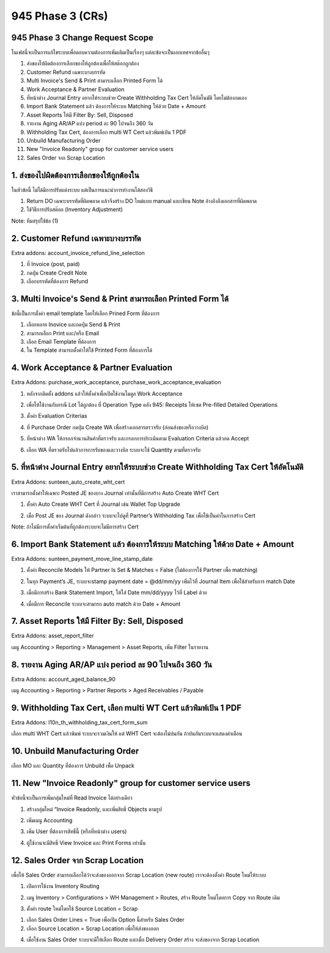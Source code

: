 945 Phase 3 (CRs)
====================

945 Phase 3 Change Request Scope
---------------------------------------

ในเฟสนี้จะเป็นการแก้ไขระบบเพื่อตอบความต้องการเพิ่มเติมเป็นเรื่องๆ แต่ละข้อจะเป็นเอกเทศจากข้ออื่นๆ

1. ส่งของไปผิดต้องการเลือกของให้ถูกต้องเพื่อให้สต๊อกถูกต้อง
2. Customer Refund เฉพาะบางบรรทัด
3. Multi Invoice's Send & Print สามารถเลือก Printed Form ได้
4. Work Acceptance & Partner Evaluation
5. ที่หน้าต่าง Journal Entry อยากให้ระบบช่วย Create Withholding Tax Cert ให้อัตโนมัติ โดยไม่ต้องกดเอง
6. Import Bank Statement แล้ว ต้องการให้ระบบ Matching ให้ด้วย Date + Amount
7. Asset Reports ให้มี Filter By: Sell, Disposed
8. รายงาน Aging AR/AP แบ่ง period ละ 90 ไปจนถึง 360 วัน
9. Withholding Tax Cert, ต้องการเลือก multi WT Cert แล้วพิมพ์เป้น 1 PDF
10. Unbuild Manufacturing Order
11. New "Invoice Readonly" group for customer service users
12. Sales Order จาก Scrap Location


1. ส่งของไปผิดต้องการเลือกของให้ถูกต้องใน
---------------------------------------

ในหัวข้อนี้ ไม่ได้มีการปรับแต่งระบบ แต่เป็นการแนะนำการทำงานได้สองวิธี

1. Return DO เฉพาะบรรทัดที่ผิดพลาด แล้วจึงสร้าง DO ใหม่แบบ manual และเขียน Note อ้างอิงถึงเอกสารที่ผิดพลาด
2. ใช้วิธีการปรับสต๊อก (Inventory Adjustment)

Note: ทีมสรุปใช้ข้อ (1)

2. Customer Refund เฉพาะบางบรรทัด
---------------------------------------

Extra addons: account_invoice_refund_line_selection

1. ที่ Invoice (post, paid)
2. กดปุ่ม Create Credit Note
3. เลือกบรรทัดที่ต้องการ Refund

.. image:: images/cr_2.png
    :align: center


3. Multi Invoice's Send & Print สามารถเลือก Printed Form ได้
--------------------------------------------------------------------

ข้อนี้เป็นการตั้งค่า email template โดยให้เลือก Prined Form ที่ต้องการ

1. เลือกหลาย Inovice และกดปุ่ม Send & Print
2. สามารถเลือก Print และ/หรือ Email
3. เลือก Email Template ที่ต้องการ
4. ใน Template สามารถตั้งค่าให้ใช้ Printed Form ที่ต้องการได้

.. image:: images/cr_3.png
    :align: center


4. Work Acceptance & Partner Evaluation
----------------------------------------------------------

Extra Addons: purchase_work_acceptance, purchase_work_acceptance_evaluation

1. หลังจากติดตั้ง addons แล้วให้ตั้งค่าเพื่อเปิดใช้งานโมดูล Work Acceptance

.. image:: images/cr_4_1.png
    :align: center

2. เพื่อให้ใช้งานกับกรณี Lot ได้ถูกต้อง ที่ Operation Type คลัง 945: Receipts ให้เซต Pre-filled Detailed Operations

.. image:: images/cr_4_2.png
    :align: center

3. ตั้งค่า Evaluation Criterias

.. image:: images/cr_4_3.png
    :align: center

4. ที่ Purchase Order กดปุ่ม Create WA เพื่อสร้างเอกสารตรวจรับ (ก่อนส่งของหรือวางบิล)

.. image:: images/cr_4_4.png
    :align: center


5. ที่หน้าต่าง WA ให้กรอกจำนวนสินค้าที่ตรวจรับ และกรอกการประเมินตาม Evaluation Criteria แล้วกด Accept

.. image:: images/cr_4_5.png
    :align: center

.. image:: images/cr_4_6.png
    :align: center

6. เลือก WA ที่ตรวตรับไปแล้วการการรับของและวางบิล ระบบจะใช้ Quantity ตามที่ตรวจรับ

.. image:: images/cr_4_7.png
    :align: center


5. ที่หน้าต่าง Journal Entry อยากให้ระบบช่วย Create Withholding Tax Cert ให้อัตโนมัติ
---------------------------------------------------------------------------------------

Extra Addons: sunteen_auto_create_wht_cert

เราสามารถตั้งค่าให้เฉพาะ Posted JE ของบาง Journal เท่านั้นที่มีการสร้าง Auto Create WHT Cert 

1. ตั้งค่า Auto Create WHT Cert ที่ Journal เช่น Wallet Top Upgrade

.. image:: images/cr_5_1.png
    :align: center

2. เมื่อ Post JE ของ Journal ดังกล่าว ระบบจะไปดูที่ Partner’s Withholding Tax เพื่อใช้เป็นค่าในการสร้าง Cert

Note: ถ้าไม่มีการตั้งค่าเริ่มต้นที่ถูกต้องระบบจะไม่มีการสร้าง Cert

.. image:: images/cr_5_2.png
    :align: center


6. Import Bank Statement แล้ว ต้องการให้ระบบ Matching ให้ด้วย Date + Amount
----------------------------------------------------------------------------

Extra Addons: sunteen_payment_move_line_stamp_date

1. ตั้งค่า Reconcile Models ให้ Partner Is Set & Matches = False (ไม่ต้องการใช้ Partner เพื่อ matching)

.. image:: images/cr_6_1.png
    :align: center

2. ในทุก Payment’s JE, ระบบจะstamp payment date = @dd/mm/yy เพิ่มไว้ที่ Journal Item เพื่อใช้สำหรับการ match Date

.. image:: images/cr_6_2.png
    :align: center

3. เมื่อมีการสร้าง Bank Statement Import, ให้ใส่ Date mm/dd/yyyy ไว้ที่ Label ด้วย

.. image:: images/cr_6_3.png
    :align: center

4. เมื่อมีการ Reconcile ระบบจะสามารถ auto match ด้วย Date + Amount

.. image:: images/cr_6_4.png
    :align: center


7. Asset Reports ให้มี Filter By: Sell, Disposed
----------------------------------------------------------------------------

Extra Addons: asset_report_filter

เมนู Accounting > Reporting > Management > Asset Reports, เพิ่ม Filter ในรายงาน

.. image:: images/cr_7.png
    :align: center


8. รายงาน Aging AR/AP แบ่ง period ละ 90 ไปจนถึง 360 วัน
----------------------------------------------------------------------------

Extra Addons: account_aged_balance_90

เมนู Accounting > Reporting > Partner Reports > Aged Receivables / Payable

.. image:: images/cr_8.png
    :align: center


9. Withholding Tax Cert, เลือก multi WT Cert แล้วพิมพ์เป้น 1 PDF
----------------------------------------------------------------------------

Extra Addons: l10n_th_withholding_tax_cert_form_sum

เลือก multi WHT Cert แล้วพิมพ์ ระบบจะรวมเงินให้
แต่ WHT Cert จะต้องไม่ปนกัน ถ้าปนกันระบบจะแสดงคำเตือน

.. image:: images/cr_9.png
    :align: center


10. Unbuild Manufacturing Order
----------------------------------------------------------------------------

เลือก MO และ Quantity ที่ต้องการ Unbuild เพื่อ Unpack

.. image:: images/cr_10.png
    :align: center

11. New "Invoice Readonly" group for customer service users
----------------------------------------------------------------------------

หัวข้อนี้จะเป็นการเพิ่มกลุ่มใหม่ที่ Read Invoice ได้อย่างเดียว

1. สร้างกลุ่มใหม่ “Invoice Readonly, และเพิ่มสิทธิ์ Objects ตามรูป

.. image:: images/cr_11_1.png
    :align: center

2. เพิ่มเมนู Accounting

.. image:: images/cr_11_2.png
    :align: center

3. เพิ่ม User ที่ต้องการสิทธิ์นี้ (หรือที่หน้าต่าง users)

.. image:: images/cr_11_3.png
    :align: center

4. ผู้ใช้งานจะมีสิทธิ์ View Invoice และ Print Forms เท่านั้น

.. image:: images/cr_11_4.png
    :align: center



12. Sales Order จาก Scrap Location
----------------------------------------------------------------------------

เพื่อให้ Sales Order สามารถเลือกได้ว่าจะส่งของออกจาก Scrap Location (new route) เราจะต้องตั้งค่า Route ใหม่ให้ระบบ

1. เปิดการใช้งาน Inventory Routing

.. image:: images/cr_12_1.png
    :align: center

2. เมนู Inventory > Configurations > WH Management > Routes, สร้าง Route ใหม่โดยการ Copy จาก Route เดิม

.. image:: images/cr_12_2.png
    :align: center

3. ตั้งค่า route ใหม่โดยใช้ Source Location = Scrap

(1)  เลือก Sales Order Lines = True เพื่อเปิด Option นี้สำหรับ Sales Order
(2)  เลือก Source Location = Scrap Location เพื่อให้ส่งของออก

.. image:: images/cr_12_3.png
    :align: center

4. เมื่อใช้งาน Sales Order ระบบจะมีให้เลือก Route และเมื่อ Delivery Order สร้าง จะส่งของจาก Scrap Location

.. image:: images/cr_12_4.png
    :align: center
